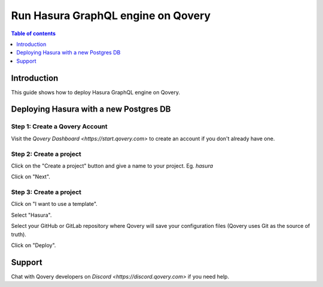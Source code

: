 .. meta::
   :description: Deploy Hasura GraphQL engine with Qovery
   :keywords: hasura, docs, deployment, qovery

.. _deploy_qovery:

Run Hasura GraphQL engine on Qovery
===================================

.. contents:: Table of contents
  :backlinks: none
  :depth: 1
  :local:

Introduction
------------

This guide shows how to deploy Hasura GraphQL engine on Qovery.

Deploying Hasura with a new Postgres DB
---------------------------------------

Step 1: Create a Qovery Account
**************************************************

Visit the `Qovery Dashboard <https://start.qovery.com>` to create an account if you don't already have one.

Step 2: Create a project
************************************************

Click on the "Create a project" button and give a name to your project. Eg. `hasura`

Click on "Next".

Step 3: Create a project
************************************************

Click on "I want to use a template".

.. thumbnail:: https://github.com/Qovery/public-resources/raw/master/deploy/hasura/use-template.png
   :alt: Use a template

Select "Hasura".

.. thumbnail:: https://github.com/Qovery/public-resources/raw/master/deploy/hasura/select-template.png
   :alt: Select Hasura template
   
Select your GitHub or GitLab repository where Qovery will save your configuration files (Qovery uses Git as the source of truth).

.. thumbnail:: https://github.com/Qovery/public-resources/raw/master/deploy/hasura/connect-repo.png
   :alt: Connect GitHub

Click on "Deploy".

Support
---------------------------------------

Chat with Qovery developers on `Discord <https://discord.qovery.com>` if you need help.
